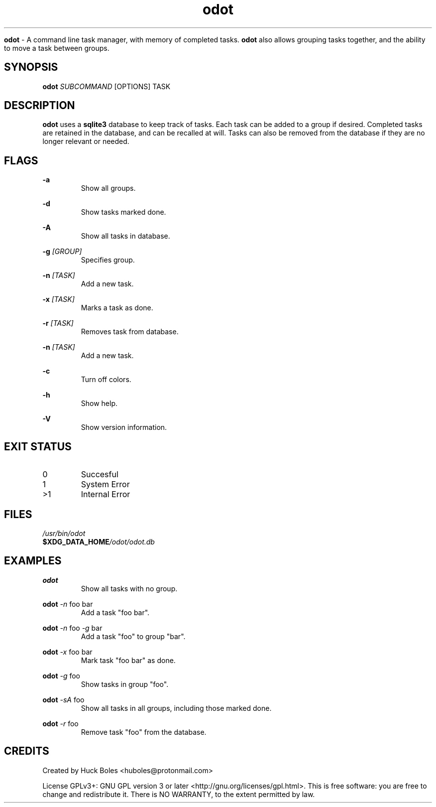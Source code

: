 .TH odot 1 2023-01-01 0.2.1 "User Commands"

.Sh NAME
.B odot
- A command line task manager, with memory of completed tasks. 
.B odot
also allows grouping tasks together, and the ability to move a task between groups.

.SH SYNOPSIS
.B odot 
.I SUBCOMMAND 
[OPTIONS] TASK

.SH DESCRIPTION
.B odot
uses a
.B sqlite3 
database to keep track of tasks. Each task can be added to a group if desired. 
Completed tasks are retained in the database, and can be recalled at will. Tasks can also be removed from the database if they are no longer relevant or needed.

.SH FLAGS
.PP
.B -a
.RS
Show all groups.
.RE
.PP
.B -d
.RS
Show tasks marked done.
.RE
.PP
.B -A
.RS
Show all tasks in database.
.RE
.PP
.B -g
.I [GROUP]
.RS
Specifies group.
.RE
.PP
.B -n
.I [TASK]
.RS
Add a new task.
.RE
.PP
.B -x
.I [TASK]
.RS
Marks a task as done.
.RE
.PP
.B -r
.I [TASK]
.RS
Removes task from database.
.RE
.PP
.B -n
.I [TASK]
.RS
Add a new task.
.RE
.PP
.B -c
.RS
Turn off colors.
.RE
.PP
.B -h
.RS
Show help.
.RE
.PP
.B -V
.RS
Show version information.
.RE

.SH EXIT STATUS
.TP
0
Succesful
.TP
1
System Error
.TP
>1
Internal Error

.SH FILES
.TP
.I /usr/bin/odot
.TP
.BI $XDG_DATA_HOME /odot/odot.db


.SH EXAMPLES
.PP
.B odot
.I 
.TP
.PP
Show all tasks with no group.
.PP
.B odot
.I -n 
foo bar
.TP
.PP
Add a task "foo bar".
.PP
.B odot
.I -n
foo
.I -g
bar
.TP
.PP
Add a task "foo" to group "bar".
.PP
.B odot
.I -x
foo bar
.TP
.PP
Mark task "foo bar" as done.
.PP
.B odot
.I -g
foo
.TP
.PP
Show tasks in group "foo".
.PP
.B odot
.I -sA
foo
.TP
.PP
Show all tasks in all groups, including those marked done.
.PP
.B odot
.I -r
foo
.TP
.PP
Remove task "foo" from the database.


.SH CREDITS
.PP
Created by Huck Boles <huboles@protonmail.com>
.PP
License GPLv3+: GNU GPL version 3 or later <http://gnu.org/licenses/gpl.html>.
This is free software: you are free to change and redistribute it. 
There is NO WARRANTY, to the extent permitted by law.

